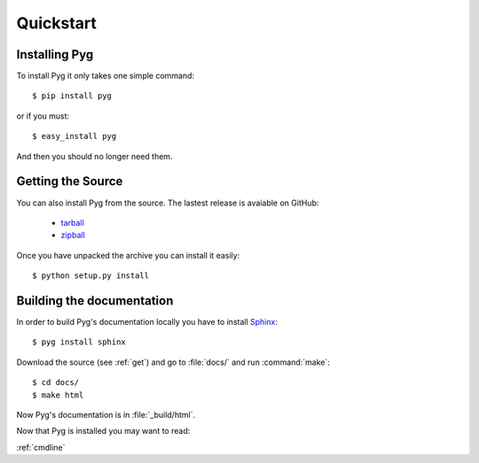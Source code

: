 Quickstart
==========

Installing Pyg
--------------

To install Pyg it only takes one simple command::

    $ pip install pyg

or if you must::

    $ easy_install pyg

And then you should no longer need them.

.. _get:

Getting the Source
------------------

You can also install Pyg from the source. The lastest release is avaiable on GitHub:

    * `tarball <https://github.com/rubik/pyg/tarball/master>`_
    * `zipball <https://github.com/rubik/pyg/zipball/master>`_

Once you have unpacked the archive you can install it easily::

    $ python setup.py install


Building the documentation
--------------------------

In order to build Pyg's documentation locally you have to install `Sphinx <http://sphinx.pocoo.org>`_::

    $ pyg install sphinx

Download the source (see :ref:`get`) and go to :file:`docs/` and run :command:`make`::

    $ cd docs/
    $ make html

Now Pyg's documentation is in :file:`_build/html`.


Now that Pyg is installed you may want to read:

:ref:`cmdline`